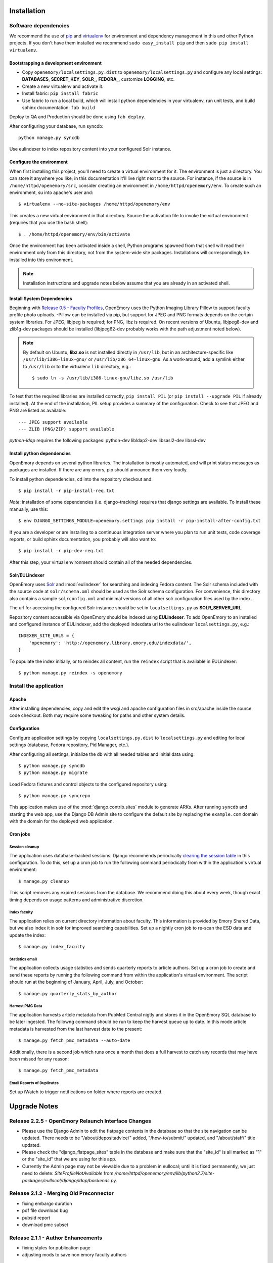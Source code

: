 .. _DEPLOYNOTES:

Installation
============

Software dependencies
---------------------

We recommend the use of `pip <http://pip.openplans.org/>`_ and `virtualenv
<http://virtualenv.openplans.org/>`_ for environment and dependency management
in this and other Python projects. If you don't have them installed we
recommend ``sudo easy_install pip`` and then ``sudo pip install virtualenv``.

Bootstrapping a development environment
~~~~~~~~~~~~~~~~~~~~~~~~~~~~~~~~~~~~~~~

* Copy ``openemory/localsettings.py.dist`` to ``openemory/localsettings.py``
  and configure any local settings: **DATABASES**,  **SECRET_KEY**,
  **SOLR_**, **FEDORA_**,  customize **LOGGING**, etc.
* Create a new virtualenv and activate it.
* Install fabric: ``pip install fabric``
* Use fabric to run a local build, which will install python dependencies in
  your virtualenv, run unit tests, and build sphinx documentation: ``fab build``

Deploy to QA and Production should be done using ``fab deploy``.

After configuring your database, run syncdb::

    python manage.py syncdb

Use eulindexer to index repository content into your configured Solr instance.


Configure the environment
~~~~~~~~~~~~~~~~~~~~~~~~~

When first installing this project, you'll need to create a virtual environment
for it. The environment is just a directory. You can store it anywhere you
like; in this documentation it'll live right next to the source. For instance,
if the source is in ``/home/httpd/openemory/src``, consider creating an
environment in ``/home/httpd/openemory/env``. To create such an environment, su
into apache's user and::

  $ virtualenv --no-site-packages /home/httpd/openemory/env

This creates a new virtual environment in that directory. Source the activation
file to invoke the virtual environment (requires that you use the bash shell)::

  $ . /home/httpd/openemory/env/bin/activate

Once the environment has been activated inside a shell, Python programs
spawned from that shell will read their environment only from this
directory, not from the system-wide site packages. Installations will
correspondingly be installed into this environment.

.. Note::
  Installation instructions and upgrade notes below assume that
  you are already in an activated shell.

Install System Dependencies
~~~~~~~~~~~~~~~~~~~~~~~~~~~

Beginning with `Release 0.5 - Faculty Profiles`_, OpenEmory uses the
Python Imaging Library Pillow to support faculty profile photo uploads.
-Pillow can be installed via pip, but support for JPEG and PNG formats
depends on the certain system libraries.  For JPEG, libjpeg is
required; for PNG, libz is required.  On recent versions of Ubuntu,
libjpeg8-dev and zlib1g-dev packages should be installed
(libjpeg62-dev probably works with the path adjustment noted below).

.. _Python Imaging Library (Pillow): https://pypi.python.org/pypi/Pillow

.. Note::

  By default on Ubuntu, **libz.so** is not installed directly in
  ``/usr/lib``, but in an architecture-specific like
  ``/usr/lib/i386-linux-gnu/`` or ``/usr/lib/x86_64-linux-gnu``.  As a
  work-around, add a symlink either to ``/usr/lib`` or to the
  virtualenv ``lib`` directory, e.g.::

    $ sudo ln -s /usr/lib/i386-linux-gnu/libz.so /usr/lib

To test that the required libraries are installed correctly, ``pip
install PIL`` (or ``pip install --upgrade PIL`` if already installed).
At the end of the installation, PIL setup provides a summary of the
configuration.  Check to see that JPEG and PNG are listed as
available::

    --- JPEG support available
    --- ZLIB (PNG/ZIP) support available


`python-ldap` requires the following packages:  python-dev libldap2-dev libsasl2-dev libssl-dev


Install python dependencies
~~~~~~~~~~~~~~~~~~~~~~~~~~~

OpenEmory depends on several python libraries. The installation is mostly
automated, and will print status messages as packages are installed. If there
are any errors, pip should announce them very loudly.

To install python dependencies, cd into the repository checkout and::

  $ pip install -r pip-install-req.txt

*Note*: installation of some dependencies (i.e. django-tracking) requires
that django settings are available. To install these manually, use this::

  $ env DJANGO_SETTINGS_MODULE=openemory.settings pip install -r pip-install-after-config.txt

If you are a developer or are installing to a continuous integration server
where you plan to run unit tests, code coverage reports, or build sphinx
documentation, you probably will also want to::

  $ pip install -r pip-dev-req.txt

After this step, your virtual environment should contain all of the
needed dependencies.

Solr/EULindexer
~~~~~~~~~~~~~~~

OpenEmory uses `Solr <http://lucene.apache.org/solr/>`_ and
:mod:`eulindexer` for searching and indexing Fedora content. The Solr schema
included with the source code at ``solr/schema.xml`` should be used as the
Solr schema configuration. For convenience, this directory also contains a
sample ``solrconfig.xml`` and minimal versions of all other solr
configuration files used by the index.

The url for accessing the configured Solr instance should be set in
``localsettings.py`` as **SOLR_SERVER_URL**.

Repository content accessible via OpenEmory should be indexed using
**EULindexer**.  To add OpenEmory to an installed and configured
instance of EULindexer, add the deployed indexdata url to the
eulindexer ``localsettings.py``, e.g.::

  INDEXER_SITE_URLS = {
      'openemory': 'http://openemory.library.emory.edu/indexdata/',
  }

To populate the index initially, or to reindex all content, run the
``reindex`` script that is available in EULindexer::

  $ python manage.py reindex -s openemory


Install the application
-----------------------

Apache
~~~~~~

After installing dependencies, copy and edit the wsgi and apache
configuration files in src/apache inside the source code checkout. Both may
require some tweaking for paths and other system details.

Configuration
~~~~~~~~~~~~~

Configure application settings by copying ``localsettings.py.dist`` to
``localsettings.py`` and editing for local settings (database, Fedora
repository, Pid Manager, etc.).

After configuring all settings, initialize the db with all needed
tables and initial data using::

  $ python manage.py syncdb
  $ python manage.py migrate

Load Fedora fixtures and control objects to the configured repository
using::

  $ python manage.py syncrepo

This application makes use of the :mod:`django.contrib.sites` module
to generate ARKs.  After running ``syncdb`` and starting the
web app, use the Django DB Admin site to configure the default site by
replacing the ``example.com`` domain with the domain for the deployed
web application.

Cron jobs
~~~~~~~~~

Session cleanup
^^^^^^^^^^^^^^^

The application uses database-backed sessions. Django recommends
periodically `clearing the session table <https://docs.djangoproject.com/en/1.3/topics/http/sessions/#clearing-the-session-table>`_
in this configuration. To do this, set up a cron job to run the following
command periodically from within the application's virtual environment::

  $ manage.py cleanup

This script removes any expired sessions from the database. We recommend
doing this about every week, though exact timing depends on usage patterns
and administrative discretion.

Index faculty
^^^^^^^^^^^^^

The application relies on current directory information about faculty. This
information is provided by Emory Shared Data, but we also index it in solr
for improved searching capabilities. Set up a nightly cron job to re-scan
the ESD data and update the index::

  $ manage.py index_faculty

Statistics email
^^^^^^^^^^^^^^^^

The application collects usage statistics and sends quarterly reports to
article authors. Set up a cron job to create and send these reports by
running the following command from within the application's virtual
environment. The script should run at the beginning of January, April, July,
and October::

  $ manage.py quarterly_stats_by_author

Harvest PMC Data
^^^^^^^^^^^^^^^^

The application harvests article metadata from PubMed Central nigtly and
stores it in the OpenEmory SQL database to be later ingested.
The followng command should be run to keep the harvest queue up to date.
In this mode article metadata is harvested from the last harvest date to the present::

  $ manage.py fetch_pmc_metadata --auto-date

Additionally, there is a second job which runs once a month that does a full harvest to catch
any records that may have been missed for any reason::

  $ manage.py fetch_pmc_metadata


Email Reports of Duplicates
^^^^^^^^^^^^^^^^^^^^^^^^^^^
Set up iWatch to trigger notifications on folder where reports are created.


Upgrade Notes
=============
Release 2.2.5 - OpenEmory Relaunch Interface Changes
----------------------------------------------------
* Please use the Django Admin to edit the flatpage contents in the database
  so that the site navigation can be updated. There needs to be
  "/about/depositadvice/" added, "/how-to/submit/" updated, and "/about/staff/"
  title updated.
* Please check the "django_flatpage_sites" table in the database and make sure
  that the "site_id" is all marked as "1" or the "site_id" that we are using
  for this app.
* Currently the Admin page may not be viewable due to a problem in eullocal;
  until it is fixed permanently, we just need to delete: `SiteProfileNotAvailable`
  from `/home/httpd/openemory/env/lib/python2.7/site-packages/eullocal/django/ldap/backends.py`.

Release 2.1.2 - Merging Old Preconnector
----------------------------------------
* fixing embargo duration
* pdf file download bug
* pubsid report
* download pmc subset

Release 2.1.1 - Author Enhancements
-----------------------------------
* fixing styles for publication page
* adjusting mods to save non emory faculty authors

Release 2.1.0 - Content Type Harmonization
------------------------------------------
* mime type debugging
* fixing styles

Release 2.0.0 - New Content Type (Presentation)
-----------------------------------------------
* adding new content

Release 1.9.0 - New Content Type (Poster)
-----------------------------------------
* adding new content

Release 1.8.0 - New Content Type (Report)
-----------------------------------------
* debugging conflicting policies in XACML

Release 1.7.0 - New Content Type (Conference)
---------------------------------------------


Release 1.6.0 - New Content Type (Chapter)
------------------------------------------
* run this script to cleanup journal articles (updated)

    $ python manage.py journal_title


Release 1.5.0 - New Content Type (Book)
---------------------------------------
* run this script to match all content models for articles and books

    $ python manage.py cmodel_cleanup

Release 1.4.0 - Author Enhancements
-----------------------------------
* run this script to match all current journal titles with Sherpa Romeo

    $ python manage.py journal_title

Release 1.3 - Pre Fedora Migration
----------------------------------
* run migrations for downtime

    $ python ./manage.py migrate downtime
    $ python ./manage.py migrate mx


Release 1.2.16 - Connector
--------------------------
* run migrations for publication

    $ python ./manage.py migrate publication

* create LastRun object::

    $ from openemory.publication.models import LastRun
    $ LastRun(name='Convert Symp to OE', start_time='2014-01-01 00:00:00').save()

* Set up iWatch to trigger notifications on folder where reports are created

* Setup cron job to run import command

* Configure ``REPORTS_DIR``  in localsettings.py


Release 1.2.10 - Symplectic Elements
------------------------------------
* run migrations for accounts to add add_articlerecord to Site Admin group permissions::

    $ python manage.py migrate accounts

* Add the following variables to localsettings.py::

    # SYMPLECTIC-Elements
    SYMPLECTIC_BASE_URL = <URL>
    SYMPLECTIC_USER = <USER>
    SYMPLECTIC_PASSWORD = <PASS>


Release 1.2.9 - Odds and Ends
-----------------------------
* Run migrations::

  $ python ./manage.py migrate accounts


Release 1.2.7 - OAI modifications
---------------------------------
* Run `add_dc_ident` to modify dc data::

  $ python ./manage.py add_dc_ident --username=<USERNAME>

* Run `add_to_oai` to update OAI info::

  $ python ./manage.py add_to_oai --username=<USERNAME>

Release 1.2.5 - Bug Fix
-----------------------
* The system pip and virtualenv packages need to be updated before the fab file is run::

  $ sudo pip install --upgrade pip
  $ sudo pip install --upgrade virtualenv

* Run `add_dc_ident` to restore dc identifiers::

  $ python ./manage.py add_dc_ident


Release 1.2.4 - Captcha / Bug Fixes
------------------------------------
* Add the following to local setting **BEFORE** fab is run. Values will be provided at deploy time::

    # reCAPTCHA keys for your server or domain from https://www.google.com/recaptcha/
    RECAPTCHA_PUBLIC_KEY = ''
    RECAPTCHA_PRIVATE_KEY = ''
    RECAPTCHA_OPTIONS = {}

Release 1.2.3 - OAI
-----------------------------------------------
* Run `syncrepo` to load collection object::

  $ python ./manage.py syncrepo


* A manage commnd needs to be run to prepare the articles to be harvested by OAI::

  $ python manage.py add_to_oai --username=<USERNAME> > oai.log


Release 1.2.2 - License and Rights Enhancements
-----------------------------------------------
* Run migrations to add License model::

  $ python ./manage.py migrate


* Run the following command to load the initial license info::

  $ python ./manage.py loaddata init_license


* A manage commnd needs to be run to remove empty contentMetadata datastreams, copy license info into the MODS and ADD OAI info.
  The script should be run with the ``fedoraAdmin`` user::


  $ python manage.py cleanup_articles --username=<USERNAME> > cleanup.log

Release 1.2 - Search Engine Optimization and bug fixes
------------------------------------------------------

* New configurations have been added ``localsettings.py``:

  * **GOOGLE_ANALYTICS_ENABLED** - set True/False to enable/disable Google
    Analytics on the site (analytics should generally only be enabled in
    production)

  * **GOOGLE_SITE_VERIFICATION** - set to the value provided by Google
    Webmaster Tools to allow site verification

  See  ``localsettings.py.dist`` for examples.


Release 1.0 - Design Integration, Rights and Technical Metadata
---------------------------------------------------------------
* Now using :mod:`django.contrib.flatpages` for pages with static site
  content (about, how-tos, etc).  Run ``syncdb`` and ``migrate`` to
  update the database::

   $ python manage.py syncdb
   $ python manage.py migrate

.. Note::

  For an existing installation with a database you want to preserve,
  you will have to fake the 0012_add_model_announcement migration
  if you receive the error message **Table accounts_announcement already exists**::

    $ python manage.py migrate accounts 0012 --fake --delete-ghost-migrations

  You can then run the ``migrate`` command above to finish the migrations.




* A nightly cron job is needed to run the following command to check for
  embargoes that have expired and reindex them so that the full text can be
  searched::

   $ python manage.py expire_embargo

  The output of this script should be redirected to a log.  The log
  Should be rolled on a regular basis.

* A nightly cron job is needed to sync indexed faculty data with ESD::

   $ python manage.py index_faculty

* A cron cron job is needed to run at the beginning of each quarter to send
  out stats for the previous quarter::

   $ python manage.py quarterly_stats_by_author

  The output of this script should be redirected to a log.  The log
  Should be rolled on a regular basis.


Release 0.7 - Polish & Prep
---------------------------

* ESD faculty information is now indexed in Solr for search
  functionality.  In order to accommodate indexing disparate types of
  data, the `unique key` for Solr has been changed.  Solr should be
  configured with the new schema, and then all data **must** be cleared
  and reindexed.
* Restart eulindexer after this and any other solr schema changes.
* After updating Solr with the new schema, index Faculty data from
  Emory Shared Data into Solr::

    $ python manage.py index_faculty

* This release adds models and migrations. Sync and migrate the database::

    $ python manage.py syncdb
    $ python manage.py migrate


Release 0.6 - Faculty Demo
--------------------------

* Now makes use the PID manager and the :mod:`django.contrib.sites`
  module to generate ARKs for repository content.  To configure:

  * After running ``syncdb`` and starting the web app, use the Django
    DB Admin site to configure the default site by replacing the
    ``example.com`` domain with the domain for the deployed web
    application.
  * Create a domain and user for OpenEmory ARKs on the PID manager
    (the user should have permissions to create pids and targets), and
    configure all of the **PIDMAN_** settings in ``localsettings.py``
    based on the examples in ``localsettings.py.dist``

Release 0.5 - Faculty Profiles
------------------------------

* Now includes :mod:`south` for database migrations.  For a new
  installation, you should run ``syncdb`` to add the required database
  tables for south and any of the other tables not managed by South::

   $ python manage.py syncdb

  .. Note::

     By default, Django will prompt you to create a superuser when you
     run ``syncdb`` on a new database; since the user profile model is
     managed by :mod:`south`, you should **not** attempt to create any
     accounts until after you have completed the migrations.  To skip
     this prompt, you may run ``syncdb`` with the ``--noinput``
     option.  After migrations are complete, use the
     ``createsuperuser`` manage.py command to create a new super ures.

  Then run the south ``migrate`` command to update the database
  tables that are now managed by :mod:`south`::

   $ python manage.py migrate

  For an existing installation with a database you want to preserve,
  run the ``syncdb`` step above to add the required database tables
  for south, and then fake the initial migrations::

   $ python manage.py migrate accounts 0001 --fake
   $ python manage.py migrate harvest 0001 --fake
   $ python manage.py migrate publication 0001 --fake

  After this step, you should be able to use South migrations
  normally.

* Python dependencies now include Python Imaging Library (PIL).  See
  `Install System Dependencies`_ for instructions on the libraries
  required for JPEG and PNG support.

* Profile editing provides an option for users to upload images; this
  user uploaded content will be stored in the configured
  **MEDIA_ROOT** directory.  System administrators may wish to revisit
  the configuration for this Django setting (previously set in
  ``settings.py`` but now included in ``localsettings.py``; see
  ``localsettings.py.dist`` for example configuration).


Release 0.4.x - Article Metadata
--------------------------------

* Run ``syncdb`` to add new article review permissions and update the
  **Site Admin** group permissions::

   $ python manage.py syncdb

* Added new logic for generating Article MODS from NLM records
  harvested from PubMed Central.  Any existing test records should
  either be removed and reharvested, or updated as follows.  Activate
  the virtualenv and start the Django console::

  $ python manage.py shell

  Then run the following to update Articles in the configured
  repository with NLM xml:

  .. code-block:: python

    from eulfedora.server import Repository
    from openemory.publication.models import Article
    from django.conf import settings
    repo = Repository(username=settings.FEDORA_MANAGEMENT_USER,
  	password=settings.FEDORA_MANAGEMENT_PASSWORD)
    for a in repo.get_objects_with_cmodel(Article.ARTICLE_CONTENT_MODEL, type=Article):
      if a.contentMetadata.exists:
        try:
          if unicode(a.contentMetadata.content):
            a.descMetadata.content = a.contentMetadata.content.as_article_mods()
            a.save('populating MODs from NLM xml')
        except:
          pass

* This release includes new solr fields. Configure a new core and reindex
  project content into it.

* This release includes support for editing inactive Fedora items. This
  support requires updated Fedora policies. Update Fedora policies while
  upgrading this package.

* Updated Fedora policies provide read access to all OpenEmory content
  (not published content only) to logged-in users with the "indexer"
  role.  It is recommended to create a Fedora user with an indexer
  role and configure :mod:`eulindexer` to use this account.  For
  example:

  .. code-block:: xml

    <user name="eulindexer" password="...">
      <attribute name="fedoraRole">
        <value>indexer</value>
      </attribute>
    </user>


Release 0.3.x - Searching & Social
----------------------------------

* This release includes new relational Python modules and database
  tables.  To upgrade, install new python dependencies in your
  virtualenv::

   $ pip install -r pip-install-req.txt

  And then update the database with new tables via ``syncdb``::

   $ python manage.py syncdb

  .. Note::

    As part of this release, the user profile model has been
    customized, which entails a database change.  If you wish to
    create profiles for existing Emory LDAP users, run the
    **inituser** script with the usernames. You may also want to drop
    the former ldap profile table,
    ``emory_ldap_emoryldapuserprofile``, as it is no longer in use.
    Any users created or updated after this upgrade will get the new
    profiles automatically.


Release 0.2.x - Harvesting
--------------------------

* This release includes new relational database tables and fixtures.
  Upgrade requires a ``syncdb``::

      $ python manage.py syncdb

* This release changes the project solr schema. Before installing the
  software, set up a new solr core for the project. The solr configuration
  files will be produced as part of the release. If the URL of this solr
  core is different from the old one then update it in
  ``localsettings.py``. After the updated OpenEmory website is live,
  reindex the site. As ``eulindexer``::

      $ python manage.py reindex -s openemory
